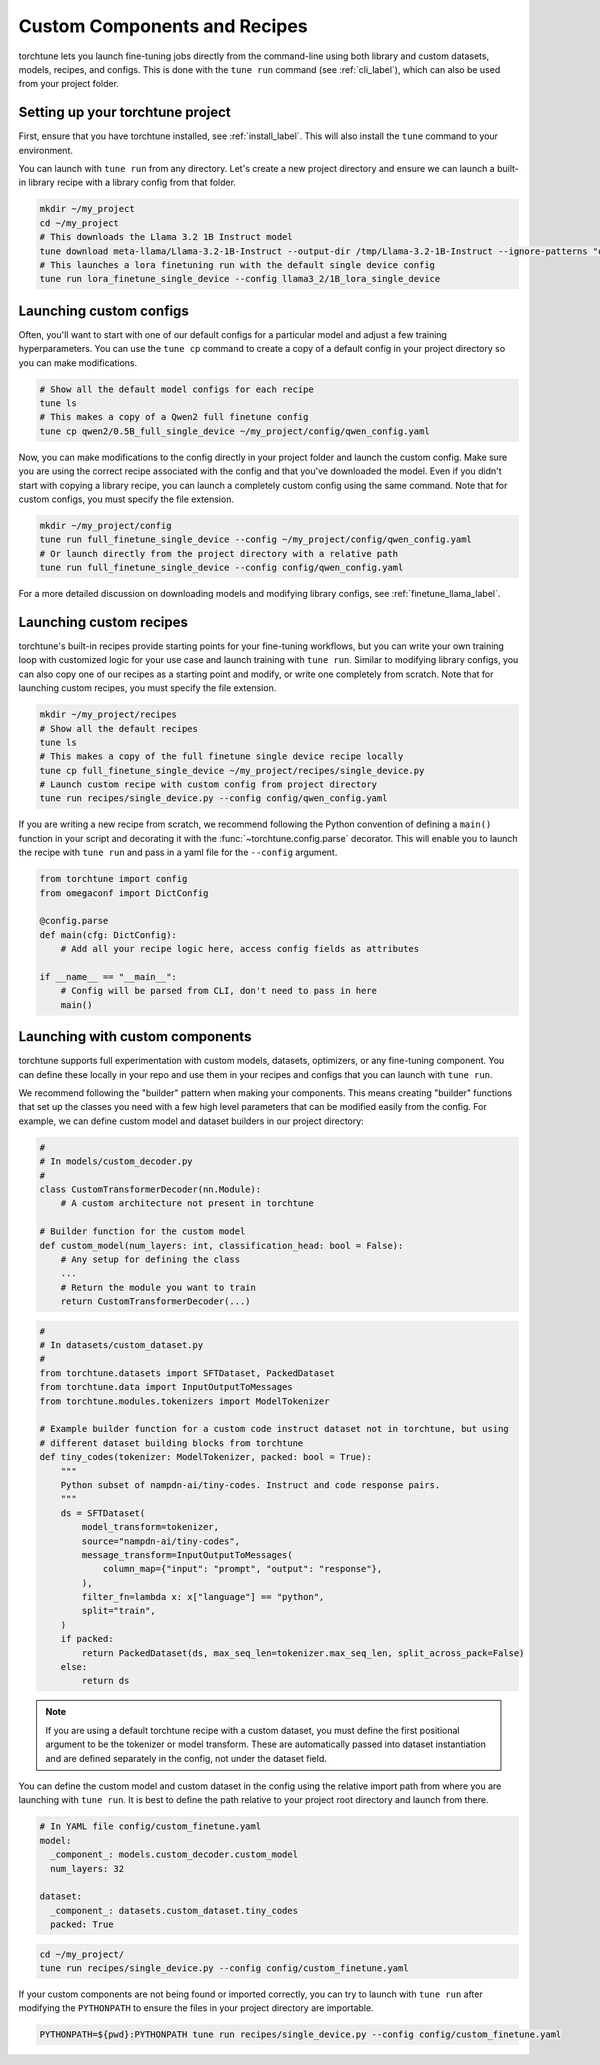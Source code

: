 .. _custom_components_label:

=============================
Custom Components and Recipes
=============================

torchtune lets you launch fine-tuning jobs directly from the command-line using both library and custom datasets,
models, recipes, and configs. This is done with the ``tune run`` command (see :ref:`cli_label`), which can also be
used from your project folder.

Setting up your torchtune project
---------------------------------
First, ensure that you have torchtune installed, see :ref:`install_label`. This will also install the ``tune`` command
to your environment.

You can launch with ``tune run`` from any directory. Let's create a new project directory and ensure we can launch a built-in
library recipe with a library config from that folder.

.. code-block:: bash

    mkdir ~/my_project
    cd ~/my_project
    # This downloads the Llama 3.2 1B Instruct model
    tune download meta-llama/Llama-3.2-1B-Instruct --output-dir /tmp/Llama-3.2-1B-Instruct --ignore-patterns "original/consolidated.00.pth"
    # This launches a lora finetuning run with the default single device config
    tune run lora_finetune_single_device --config llama3_2/1B_lora_single_device

Launching custom configs
------------------------
Often, you'll want to start with one of our default configs for a particular model and adjust a few training hyperparameters.
You can use the ``tune cp`` command to create a copy of a default config in your project directory so you can make modifications.

.. code-block:: bash

    # Show all the default model configs for each recipe
    tune ls
    # This makes a copy of a Qwen2 full finetune config
    tune cp qwen2/0.5B_full_single_device ~/my_project/config/qwen_config.yaml

Now, you can make modifications to the config directly in your project folder and launch the custom config. Make sure you are using
the correct recipe associated with the config and that you've downloaded the model. Even if you didn't start with copying a library
recipe, you can launch a completely custom config using the same command. Note that for custom configs, you must specify the file extension.

.. code-block:: bash

    mkdir ~/my_project/config
    tune run full_finetune_single_device --config ~/my_project/config/qwen_config.yaml
    # Or launch directly from the project directory with a relative path
    tune run full_finetune_single_device --config config/qwen_config.yaml

For a more detailed discussion on downloading models and modifying library configs, see :ref:`finetune_llama_label`.

Launching custom recipes
------------------------
torchtune's built-in recipes provide starting points for your fine-tuning workflows, but you can write your own training loop
with customized logic for your use case and launch training with ``tune run``. Similar to modifying library configs, you can
also copy one of our recipes as a starting point and modify, or write one completely from scratch. Note that for launching
custom recipes, you must specify the file extension.

.. code-block:: bash

    mkdir ~/my_project/recipes
    # Show all the default recipes
    tune ls
    # This makes a copy of the full finetune single device recipe locally
    tune cp full_finetune_single_device ~/my_project/recipes/single_device.py
    # Launch custom recipe with custom config from project directory
    tune run recipes/single_device.py --config config/qwen_config.yaml

If you are writing a new recipe from scratch, we recommend following the Python convention of defining a ``main()`` function
in your script and decorating it with the :func:`~torchtune.config.parse` decorator. This will enable you to launch the recipe
with ``tune run`` and pass in a yaml file for the ``--config`` argument.

.. code-block:: python

    from torchtune import config
    from omegaconf import DictConfig

    @config.parse
    def main(cfg: DictConfig):
        # Add all your recipe logic here, access config fields as attributes

    if __name__ == "__main__":
        # Config will be parsed from CLI, don't need to pass in here
        main()

Launching with custom components
--------------------------------
torchtune supports full experimentation with custom models, datasets, optimizers, or any fine-tuning component. You can define
these locally in your repo and use them in your recipes and configs that you can launch with ``tune run``.

We recommend following the "builder" pattern when making your components. This means creating "builder" functions that set up
the classes you need with a few high level parameters that can be modified easily from the config. For example, we can define custom
model and dataset builders in our project directory:

.. code-block:: python

    #
    # In models/custom_decoder.py
    #
    class CustomTransformerDecoder(nn.Module):
        # A custom architecture not present in torchtune

    # Builder function for the custom model
    def custom_model(num_layers: int, classification_head: bool = False):
        # Any setup for defining the class
        ...
        # Return the module you want to train
        return CustomTransformerDecoder(...)

.. code-block:: python

    #
    # In datasets/custom_dataset.py
    #
    from torchtune.datasets import SFTDataset, PackedDataset
    from torchtune.data import InputOutputToMessages
    from torchtune.modules.tokenizers import ModelTokenizer

    # Example builder function for a custom code instruct dataset not in torchtune, but using
    # different dataset building blocks from torchtune
    def tiny_codes(tokenizer: ModelTokenizer, packed: bool = True):
        """
        Python subset of nampdn-ai/tiny-codes. Instruct and code response pairs.
        """
        ds = SFTDataset(
            model_transform=tokenizer,
            source="nampdn-ai/tiny-codes",
            message_transform=InputOutputToMessages(
                column_map={"input": "prompt", "output": "response"},
            ),
            filter_fn=lambda x: x["language"] == "python",
            split="train",
        )
        if packed:
            return PackedDataset(ds, max_seq_len=tokenizer.max_seq_len, split_across_pack=False)
        else:
            return ds

.. note::

    If you are using a default torchtune recipe with a custom dataset, you must define the first
    positional argument to be the tokenizer or model transform. These are automatically passed into
    dataset instantiation and are defined separately in the config, not under the dataset field.

You can define the custom model and custom dataset in the config using the relative import path from where
you are launching with ``tune run``. It is best to define the path relative to your project root directory
and launch from there.

.. code-block:: yaml

    # In YAML file config/custom_finetune.yaml
    model:
      _component_: models.custom_decoder.custom_model
      num_layers: 32

    dataset:
      _component_: datasets.custom_dataset.tiny_codes
      packed: True

.. code-block:: bash

    cd ~/my_project/
    tune run recipes/single_device.py --config config/custom_finetune.yaml

If your custom components are not being found or imported correctly, you can try to launch with ``tune run`` after
modifying the ``PYTHONPATH`` to ensure the files in your project directory are importable.

.. code-block:: bash

    PYTHONPATH=${pwd}:PYTHONPATH tune run recipes/single_device.py --config config/custom_finetune.yaml
